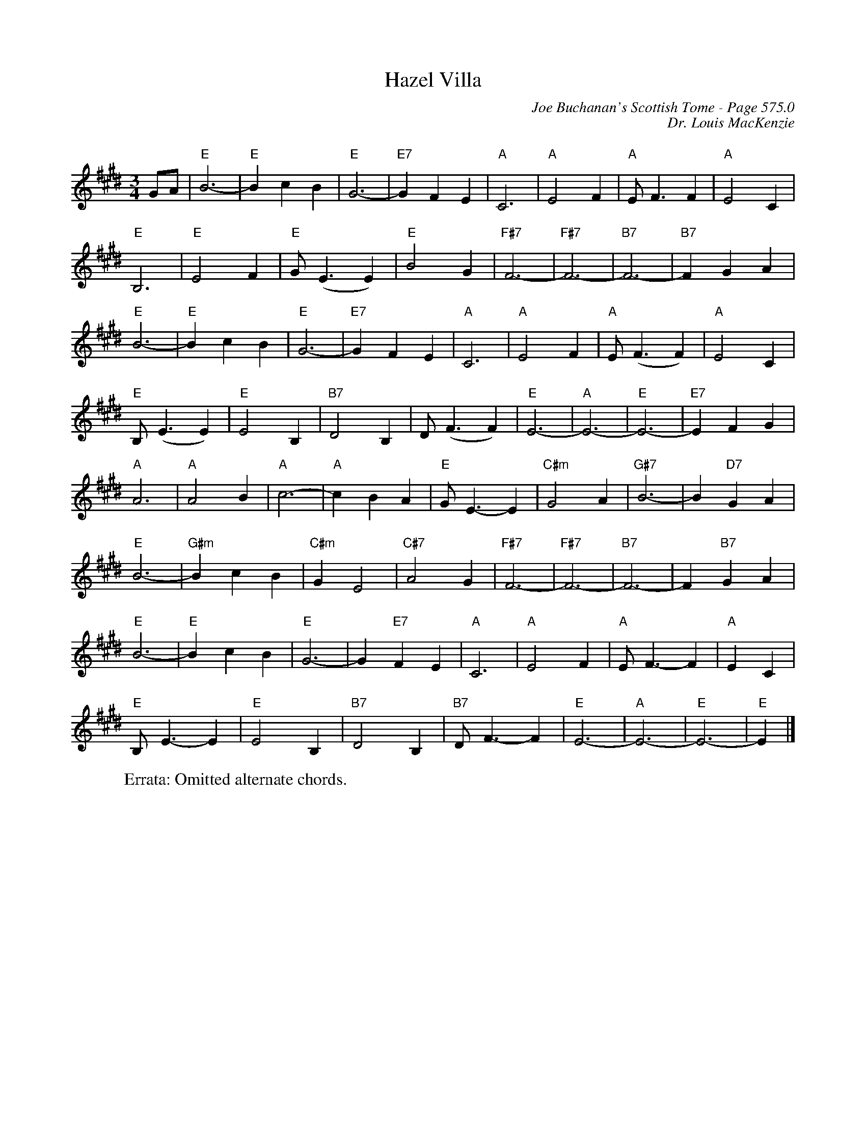 X:799
T:Hazel Villa
C:Joe Buchanan's Scottish Tome - Page 575.0
I:575 0
C:Dr. Louis MacKenzie
Z:Carl Allison
R:Slow Air
L:1/4
M:3/4
K:E
G/A/ | "" "E"B3- | "E"B c B | "E"G3- | "E7"G F E | "A"C3 | "A"E2 F | "A"E/ F3/2 F | "A"E2 C |
"E"B,3 | "E"E2 F | "E"G/ (E3/2 E) | "E"B2 G | "F#7"F3- | "F#7"F3- | "B7"F3- |  "B7"F G A |
"E"B3- | "E"B c B | "E"G3- | "E7"G F E | "A"C3 | "A"E2 F | "A"E/ (F3/2 F) | "A"E2 C |
"E"B,/ (E3/2 E) | "E"E2 B, | "B7"D2 B, | D/ (F3/2 F) | "E"E3- | "A"E3- | "E"E3- | "E7"E F G |
"A"A3 | "A"A2 B | "A"c3- | "A"c B A | "E"G < E- E | "C#m"G2 A | "G#7"B3- | B "D7"G A |
"E"B3- | "G#m"B c B | "C#m"G E2 | "C#7"A2 G | "F#7"F3- | "F#7"F3- | "B7"F3- | F "B7"G A |
"E"B3- | "E"B c B | "E"G3- | G "E7"F E | "A"C3 | "A"E2 F | "A"E<F- F | "A"E C |
"E"B,<E- E | "E"E2 B, | "B7"D2 B, | "B7"D<F- F | "E"E3- | "A"E3- | "E"E3- | "E"E |]
W:Errata: Omitted alternate chords.
